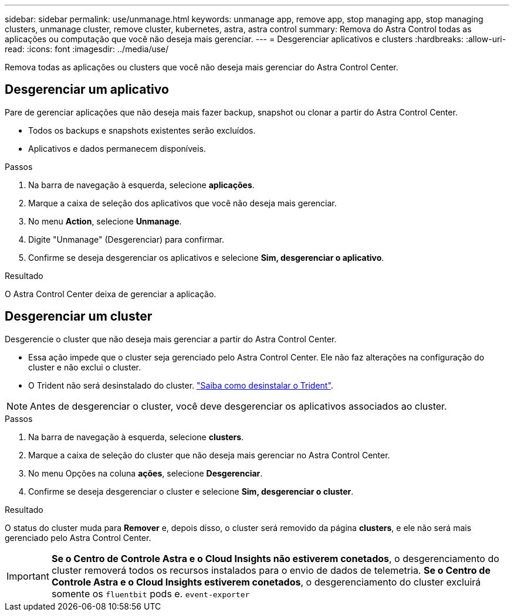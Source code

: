 ---
sidebar: sidebar 
permalink: use/unmanage.html 
keywords: unmanage app, remove app, stop managing app, stop managing clusters, unmanage cluster, remove cluster, kubernetes, astra, astra control 
summary: Remova do Astra Control todas as aplicações ou computação que você não deseja mais gerenciar. 
---
= Desgerenciar aplicativos e clusters
:hardbreaks:
:allow-uri-read: 
:icons: font
:imagesdir: ../media/use/


Remova todas as aplicações ou clusters que você não deseja mais gerenciar do Astra Control Center.



== Desgerenciar um aplicativo

Pare de gerenciar aplicações que não deseja mais fazer backup, snapshot ou clonar a partir do Astra Control Center.

* Todos os backups e snapshots existentes serão excluídos.
* Aplicativos e dados permanecem disponíveis.


.Passos
. Na barra de navegação à esquerda, selecione *aplicações*.
. Marque a caixa de seleção dos aplicativos que você não deseja mais gerenciar.
. No menu *Action*, selecione *Unmanage*.
. Digite "Unmanage" (Desgerenciar) para confirmar.
. Confirme se deseja desgerenciar os aplicativos e selecione *Sim, desgerenciar o aplicativo*.


.Resultado
O Astra Control Center deixa de gerenciar a aplicação.



== Desgerenciar um cluster

Desgerencie o cluster que não deseja mais gerenciar a partir do Astra Control Center.

* Essa ação impede que o cluster seja gerenciado pelo Astra Control Center. Ele não faz alterações na configuração do cluster e não exclui o cluster.
* O Trident não será desinstalado do cluster. https://docs.netapp.com/us-en/trident/trident-managing-k8s/uninstall-trident.html["Saiba como desinstalar o Trident"^].



NOTE: Antes de desgerenciar o cluster, você deve desgerenciar os aplicativos associados ao cluster.

.Passos
. Na barra de navegação à esquerda, selecione *clusters*.
. Marque a caixa de seleção do cluster que não deseja mais gerenciar no Astra Control Center.
. No menu Opções na coluna *ações*, selecione *Desgerenciar*.
. Confirme se deseja desgerenciar o cluster e selecione *Sim, desgerenciar o cluster*.


.Resultado
O status do cluster muda para *Remover* e, depois disso, o cluster será removido da página *clusters*, e ele não será mais gerenciado pelo Astra Control Center.


IMPORTANT: *Se o Centro de Controle Astra e o Cloud Insights não estiverem conetados*, o desgerenciamento do cluster removerá todos os recursos instalados para o envio de dados de telemetria. *Se o Centro de Controle Astra e o Cloud Insights estiverem conetados*, o desgerenciamento do cluster excluirá somente os `fluentbit` pods e. `event-exporter`
